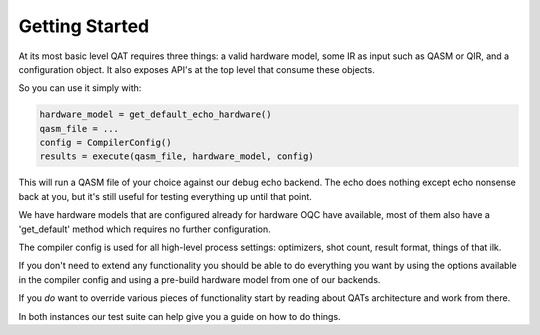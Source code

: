 Getting Started
===============================

At its most basic level QAT requires three things: a valid hardware model, some IR as input such as QASM or QIR, and a configuration object. It also exposes API's at the top level that consume these objects.

So you can use it simply with:

.. code-block:: Python

    hardware_model = get_default_echo_hardware()
    qasm_file = ...
    config = CompilerConfig()
    results = execute(qasm_file, hardware_model, config)

This will run a QASM file of your choice against our debug echo backend. The echo does nothing except echo nonsense back at you, but it's still useful for testing everything up until that point.

We have hardware models that are configured already for hardware OQC have available, most of them also have a 'get_default' method which requires no further configuration.

The compiler config is used for all high-level process settings: optimizers, shot count, result format, things of that ilk.

If you don't need to extend any functionality you should be able to do everything you want by using the options available in the compiler config and using a pre-build hardware model from one of our backends.

If you *do* want to override various pieces of functionality start by reading about QATs architecture and work from there.

In both instances our test suite can help give you a guide on how to do things.